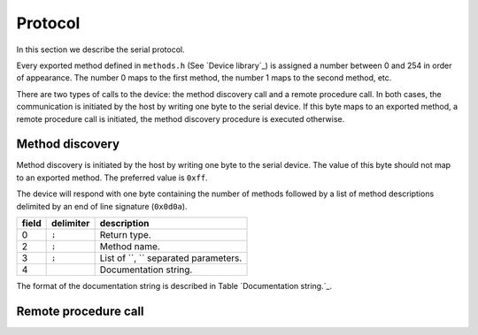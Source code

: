 Protocol
========

In this section we describe the serial protocol.

Every exported method defined in ``methods.h`` (See `Device library`_) is
assigned a number between 0 and 254 in order of appearance. The number 0 maps
to the first method, the number 1 maps to the second method, etc.

There are two types of calls to the device: the method discovery call and a
remote procedure call. In both cases, the communication is initiated by the
host by writing one byte to the serial device. If this byte maps to an exported
method, a remote procedure call is initiated, the method discovery procedure is
executed otherwise.


Method discovery
----------------

Method discovery is initiated by the host by writing one byte to the serial
device. The value of this byte should not map to an exported method. The
preferred value is ``0xff``.

The device will respond with one byte containing the number of methods followed
by a list of method descriptions delimited by an end of line signature
(``0x0d0a``).

+---------+-------------+----------------------------------------+
| field   | delimiter   | description                            |
+=========+=============+========================================+
| 0       | ``;``       | Return type.                           |
+---------+-------------+----------------------------------------+
| 2       | ``;``       | Method name.                           |
+---------+-------------+----------------------------------------+
| 3       | ``;``       | List of ``, `` separated parameters.   |
+---------+-------------+----------------------------------------+
| 4       |             | Documentation string.                  |
+---------+-------------+----------------------------------------+

The format of the documentation string is described in Table
`Documentation string.`_.

Remote procedure call
---------------------
